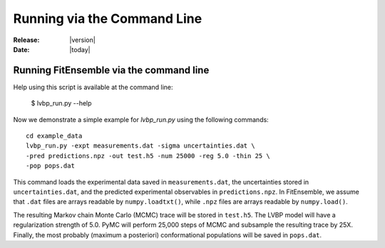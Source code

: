 .. _command_line:

############################
Running via the Command Line 
############################

:Release: |version|
:Date: |today|


Running FitEnsemble via the command line
=========================================

Help using this script is available at the command line:

    $ lvbp_run.py --help

Now we demonstrate a simple example for `lvbp_run.py` using the following commands::

    cd example_data
    lvbp_run.py -expt measurements.dat -sigma uncertainties.dat \
    -pred predictions.npz -out test.h5 -num 25000 -reg 5.0 -thin 25 \
    -pop pops.dat

This command loads the experimental data saved in ``measurements.dat``, the 
uncertainties stored in ``uncertainties.dat``, and the predicted experimental
observables in ``predictions.npz``.  In FitEnsemble, we assume that ``.dat`` 
files are arrays readable by ``numpy.loadtxt()``, while ``.npz`` files
are arrays readable by ``numpy.load()``.

The resulting Markov chain Monte Carlo (MCMC) trace will be stored in ``test.h5``.  
The LVBP model will have a regularization
strength of 5.0.  PyMC will perform 25,000 steps of MCMC and subsample the 
resulting trace by 25X.  Finally, the most probably (maximum a posteriori) 
conformational populations will be saved in ``pops.dat``.  
